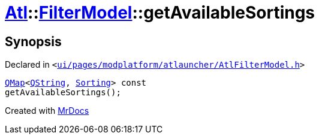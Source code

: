 [#Atl-FilterModel-getAvailableSortings]
= xref:Atl.adoc[Atl]::xref:Atl/FilterModel.adoc[FilterModel]::getAvailableSortings
:relfileprefix: ../../
:mrdocs:


== Synopsis

Declared in `&lt;https://github.com/PrismLauncher/PrismLauncher/blob/develop/ui/pages/modplatform/atlauncher/AtlFilterModel.h#L32[ui&sol;pages&sol;modplatform&sol;atlauncher&sol;AtlFilterModel&period;h]&gt;`

[source,cpp,subs="verbatim,replacements,macros,-callouts"]
----
xref:QMap.adoc[QMap]&lt;xref:QString.adoc[QString], xref:Atl/FilterModel/Sorting.adoc[Sorting]&gt; const
getAvailableSortings();
----



[.small]#Created with https://www.mrdocs.com[MrDocs]#
